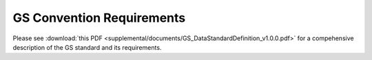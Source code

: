 ##########################
GS Convention Requirements
##########################

Please see :download:`this PDF <supplemental/documents/GS_DataStandardDefinition_v1.0.0.pdf>` for a compehensive description of the GS standard and its requirements.